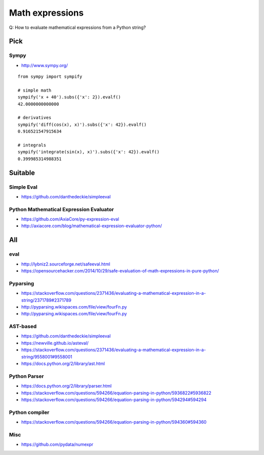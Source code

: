 .. _math-expressions:

################
Math expressions
################

Q: How to evaluate mathematical expressions from a Python string?


Pick
====

Sympy
-----
- http://www.sympy.org/

::

    from sympy import sympify

    # simple math
    sympify('x + 40').subs({'x': 2}).evalf()
    42.0000000000000

    # derivatives
    sympify('diff(cos(x), x)').subs({'x': 42}).evalf()
    0.916521547915634

    # integrals
    sympify('integrate(sin(x), x)').subs({'x': 42}).evalf()
    0.399985314988351


Suitable
========

Simple Eval
-----------
- https://github.com/danthedeckie/simpleeval

Python Mathematical Expression Evaluator
----------------------------------------
- https://github.com/AxiaCore/py-expression-eval
- http://axiacore.com/blog/mathematical-expression-evaluator-python/


All
===

eval
----
- http://lybniz2.sourceforge.net/safeeval.html
- https://opensourcehacker.com/2014/10/29/safe-evaluation-of-math-expressions-in-pure-python/

Pyparsing
---------
- https://stackoverflow.com/questions/2371436/evaluating-a-mathematical-expression-in-a-string/2371789#2371789
- http://pyparsing.wikispaces.com/file/view/fourFn.py
- http://pyparsing.wikispaces.com/file/view/fourFn.py

AST-based
---------
- https://github.com/danthedeckie/simpleeval
- https://newville.github.io/asteval/
- https://stackoverflow.com/questions/2371436/evaluating-a-mathematical-expression-in-a-string/9558001#9558001
- https://docs.python.org/2/library/ast.html

Python Parser
-------------
- https://docs.python.org/2/library/parser.html
- https://stackoverflow.com/questions/594266/equation-parsing-in-python/5936822#5936822
- https://stackoverflow.com/questions/594266/equation-parsing-in-python/594294#594294

Python compiler
---------------
- https://stackoverflow.com/questions/594266/equation-parsing-in-python/594360#594360

Misc
----
- https://github.com/pydata/numexpr

.. seealso::

    - https://stackoverflow.com/questions/2371436/evaluating-a-mathematical-expression-in-a-string
    - https://stackoverflow.com/questions/594266/equation-parsing-in-python
    - https://stackoverflow.com/questions/9685946/math-operations-from-string
    - http://www.sagemath.org/

